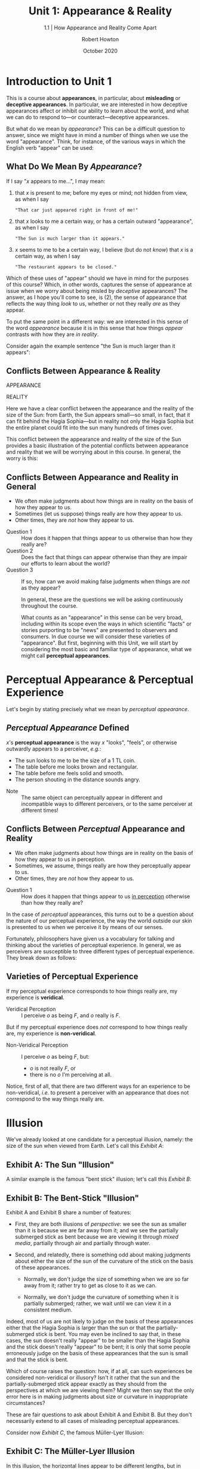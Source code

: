 #+REVEAL_ROOT: http://cdn.jsdelivr.net/reveal.js/3.9.2/
#+OPTIONS: reveal_center:t reveal_progress:t reveal_history:nil reveal_control:t
#+OPTIONS: reveal_rolling_links:t reveal_keyboard:t reveal_overview:t num:nil
# #+OPTIONS: reveal_width:1400 reveal_height:1000
#+OPTIONS: toc:1
# #+OPTIONS: reveal_klipsify_src:t
# #+REVEAL_MIN_SCALE: 1.0
#+REVEAL_MAX_SCALE: 1.0
#+REVEAL_INIT_OPTIONS: slideNumber:c/t
# #+REVEAL: split
#+REVEAL_PLUGINS: (notes search zoom)
#+REVEAL_MARGIN: 0.1
# #+REVEAL_TRANS: cube 
#+REVEAL_TRANS: slide
#+REVEAL_THEME: black
#+REVEAL_HLEVEL: 1
#+REVEAL_POSTAMBLE: <p> (C) 2020 Robert Howton </p>
#+REVEAL_EXTRA_CSS: ./local.css
#+REVEAL_EXPORT_NOTES_TO_PDF: separate-page

#+REVEAL_TITLE_SLIDE: <h2>%t</h2><h4>%s</h4>
#+TITLE: Unit 1: Appearance & Reality
#+SUBTITLE: 1.1 | How Appearance and Reality Come Apart
#+AUTHOR: Robert Howton
#+DATE: October 2020

#+KEYWORDS: perception, appearance, illusion, hallucination, HUMS 132 
#+DESCRIPTION: HUMS 132: Illusions | Unit 1.1 Lecture

* Introduction to Unit 1
  :PROPERTIES:
  :CUSTOM_ID: introduction-to-unit-1
  :END:

  #+BEGIN_NOTES
  This is a course about *appearances*, in particular, about *misleading*
  or *deceptive appearances*. In particular, we are interested in how
  deceptive appearances affect or inhibit our ability to learn about the
  world, and what we can do to respond to---or counteract---deceptive
  appearances.

  But what do we mean by /appearance/? This can be a difficult question to
  answer, since we might have in mind a number of things when we use the
  word "appearance". Think, for instance, of the various ways in which the
  English verb "appear" can be used:
  #+END_NOTES

** What Do We Mean By /Appearance/?

   If I say "/x/ appears to me...", I may mean:
   #+ATTR_REVEAL: :frag (roll-in)
     1. that /x/ is present to me; before my eyes or mind; not hidden from view, as when I say
        : "That car just appeared right in front of me!"
     2. that /x/ looks to me a certain way, or has a certain outward "appearance", as when I say
        : "The Sun is much larger than it appears."
     3. /x/ seems to me to be a certain way, I believe (but do not /know/) that /x/ is a certain way, as when I say
        : "The restaurant appears to be closed."

   #+BEGIN_NOTES
   Which of these uses of "appear" should we have in mind for the purposes
   of this course? Which, in other words, captures the sense of appearance
   at issue when we worry about being misled by /deceptive/ appearances?
   The answer, as I hope you'll come to see, is (2), the sense of
   appearance that reflects the way thing /look/ to us, whether or not they
   really /are/ as they appear.

   To put the same point in a different way: we are interested in this
   sense of the word /appearance/ because it is in this sense that how
   things /appear/ contrasts with how they are /in reality/.

   Consider again the example sentence "the Sun is much larger than it appears":
   #+END_NOTES

** Conflicts Between Appearance & Reality

   #+REVEAL_HTML: <div class="column" style="float:left; width: 50%; text-align: center"> <span class="fragment fade-in"> 
   APPEARANCE
   [[./images/sunistanbul.jpg]]
   #+REVEAL_HTML: </span></div>

   #+REVEAL_HTML: <div class="column" style="float:right; width: 50%; text-align: center"> <span class="fragment fade-in"> 
   REALITY
   [[./images/sunscale.jpg]]
   #+REVEAL_HTML: </span></div>

   #+begin_notes
   Here we have a clear conflict between the appearance and the reality of
   the size of the Sun: from Earth, the Sun appears small---so small, in
   fact, that it can fit behind the Hagia Sophia---but in reality not only
   the Hagia Sophia but the entire planet could fit into the sun many
   hundreds of times over.

   This conflict between the appearance and reality of the size of the Sun
   provides a basic illustration of the potential conflicts between
   appearance and reality that we will be worrying about in this course. In
   general, the worry is this:
   #+end_notes


** Conflicts Between Appearance and Reality in General

   #+ATTR_REVEAL: :frag (roll-in)
       - We often make judgments about how things are in reality on the basis of how they appear to us.
       - Sometimes (let us suppose) things really are how they appear to us.
       - Other times, they are /not/ how they appear to us.

   #+REVEAL: split data-background-color="rgb(70, 70, 255)"

   #+ATTR_REVEAL: :frag (roll-in)
    * Question 1 :: How does it happen that things appear to us otherwise than how they really are?
    * Question 2 :: Does the fact that things can appear otherwise than they are impair our efforts to learn about the world?
    * Question 3 :: If so, how can we avoid making false judgments when things are /not/ as they appear?

      #+begin_notes
      In general, these are the questions we will be asking continuously
      throughout the course.

      What counts as an "appearance" in this sense can be very broad,
      including within its scope even the ways in which scientific "facts" or
      stories purporting to be "news" are presented to observers and
      consumers. In due course we will consider these varieties of
      "appearance". But first, beginning with this Unit, we will start by
      considering the most basic and familiar type of appearance, what we
      might call *perceptual appearances*.
      #+end_notes

* Perceptual Appearance & Perceptual Experience
  :PROPERTIES:
  :CUSTOM_ID: perceptual-appearance-perceptual-experience
  :END:

  #+begin_notes
  Let's begin by stating precisely what we mean by /perceptual appearance/.
  #+end_notes

** /Perceptual Appearance/ Defined

   /x/'s *perceptual appearance* is the way /x/ "looks",
   "feels", or otherwise outwardly appears to a perceiver, /e.g./:
   #+ATTR_REVEAL: :frag (roll-in)
       - The sun looks to me to be the size of a 1 TL coin.
       - The table before me looks brown and rectangular.
       - The table before me feels solid and smooth.
       - The person shouting in the distance sounds angry.

   #+REVEAL: split data-background-color="rgb(70, 70, 255)"
   * Note :: The same object can perceptually appear in different and incompatible ways to different perceivers, or to the same perceiver at different times!

** Conflicts Between /Perceptual/ Appearance and Reality

   #+attr_reveal: :frag (roll-in)
       * We often make judgments about how things are in reality on the basis of how they appear to us in perception.
       * Sometimes, we assume, things really are how they perceptually appear to us.
       * Other times, they are /not/ how they appear to us.

   #+reveal: split data-background-color="rgb(255,255,70)"
   * Question 1 :: How does it happen that things appear to us _in
     perception_ otherwise than how they really are?

   #+begin_notes
   In the case of /perceptual/ appearances, this turns out to be a question
   about the nature of our perceptual experience, the way the world outside
   our skin is presented to us when we perceive it by means of our senses.

   Fortunately, philosophers have given us a vocabulary for talking and
   thinking about the varieties of perceptual experience. In general, we as
   perceivers are susceptible to three different types of perceptual
   experience. They break down as follows:
   #+end_notes

** Varieties of Perceptual Experience

   #+ATTR_REVEAL: :frag (fade-up)
   If my perceptual experience corresponds to how things really are, my experience is *veridical*.
   
   #+ATTR_REVEAL: :frag (fade-up)
   * Veridical Perception :: I perceive /o/ as being /F/, and /o/ really is /F/.

   #+ATTR_REVEAL: :frag (fade-up)
   But if my perceptual experience does /not/ correspond to how things
   really are, my experience is *non-veridical*.
   
   #+ATTR_REVEAL: :frag (fade-up)
   * Non-Veridical Perception :: I perceive /o/ as being /F/, but:
     * /o/ is not really /F/, or
     * there is no /o/ I'm perceiving at all.

   #+begin_notes
   Notice, first of all, that there are two different ways for an
   experience to be non-veridical, /i.e./ to present a perceiver with an
   appearance that does not correspond to the way things really are.

   * In cases of *illusion*, a perceiver is aware of some object in the world, but she experiences it as having observable features or properties that it does not really have.

   * By contrast, in cases of *hallucination*, a perceiver is presented with an appearance of some object having certain observable features, but in reality there is no such object that she is perceiving at all.

   The phenomena of illusion and hallucination are what spell trouble for
   the idea that we can learn about the world on the basis of how it
   appears to us in perception. It'll be worthwhile, then, to consider some
   examples of illusion and hallucination, both to convince you that they
   really do happen---so we should be worried about them--- and so that we
   can begin to think about what makes them possible.
   #+end_notes

* Illusion
  :PROPERTIES:
  :CUSTOM_ID: illusion
  :END:

  #+begin_notes
  We've already looked at one candidate for a perceptual illusion, namely:
  the size of the sun when viewed from Earth. Let's call this /Exhibit A/:
  #+end_notes

** Exhibit A: The Sun "Illusion"
   
   #+REVEAL_HTML: <img class="r-stretch" src="./images/sunistanbul.jpg">
   

   #+begin_notes
   A similar example is the famous "bent stick" illusion; let's call this
   /Exhibit B/:
   #+end_notes

** Exhibit B: The Bent-Stick "Illusion"
   
   #+REVEAL_HTML: <img class="r-stretch" src="./images/stickinwater.jpg">

   #+begin_notes
   Exhibit A and Exhibit B share a number of features:

   - First, they are both illusions of /perspective/: we see the sun as
     smaller than it is because we are far away from it; and we see the
     partially submerged stick as bent because we are viewing it through
     /mixed media/, partially through air and partially through water.

   - Second, and relatedly, there is something odd about making judgments
     about either the size of the sun of the curvature of the stick on the
     basis of these appearances.

     - Normally, we don't judge the size of something when we are so far
       away from it; rather try to get as close to it as we can.

     - Normally, we don't judge the curvature of something when it is
       partially submerged; rather, we wait until we can view it in a
       consistent medium.

   Indeed, most of us are not likely to judge on the basis of these
   appearances either that the Hagia Sophia is larger than the sun or that
   the partially-submerged stick is bent. You may even be inclined to say
   that, in these cases, the sun doesn't really "appear" to be smaller than
   the Hagia Sophia and the stick doesn't really "appear" to be bent; it is
   only that some people erroneously judge on the basis of these
   appearances that the sun is small and that the stick is bent.

   Which of course raises the question: how, if at all, can such
   experiences be considered non-veridical or illusory? Isn't it rather
   that the sun and the partially-submerged stick appear exactly as they
   should from the perspectives at which we are viewing them? Might we then
   say that the only error here is in making judgments about size or
   curvature in inappropriate circumstances?

   These are fair questions to ask about Exhibit A and Exhibit B. But they
   don't necessarily extend to all cases of misleading perceptual
   appearances.

   Consider now /Exhibit C/, the famous Müller-Lyer Illusion:
   #+end_notes

** Exhibit C: The Müller-Lyer Illusion

   #+REVEAL_HTML: <img class="r-stretch" src="./images/muller-lyer-illusion.jpg">
   
   #+begin_notes
   In this illusion, the horizontal lines appear to be different lengths,
   but in reality the lines are the same length. Now, if you've seen this
   illusion before, you likely haven't formed the judgment that the lines
   are the same in length. Nevertheless, it still /appears/ to you that the
   bottom line is longer than the top line. No matter whether you make or
   refrain from making the erroneous judgment, the non-veridical appearance
   remains.

   We can reproduce the same effects with other properties, including
   orientation and color.

   Consider /Exhibit D/: here the lines do not look to be parallel, though
   they are:
   #+end_notes

** Exhibit D: Parallel Line Illusion

   #+REVEAL_HTML: <img class="r-stretch" src="./images/parallel-lines.jpg">
   
   #+begin_notes
   (Easier to see that they are parallel if you look at the image
   sidelong.)

   We observe an even more striking instance of the same effect in /Exhibit
   E/, what has come to be known as the checker shadow illusion.
   #+end_notes

** Exhibit E: The Checker Shadow Illusion

   #+REVEAL_HTML: <img class="r-stretch" src="./images/Checker_shadow_illusion.svg">

   
   #+begin_notes
   To see what's going on here, ask yourself whether the square marked A is
   the same color as the square marked B. You're probably inclined to say
   "no", but if so you're wrong: squares A and B are in fact the same
   color! (You can check this yourself by covering up everything around B.)
   Here, as in Exhibits C and D, the non-veridical appearance persists even
   after you learn the truth. Here too, then, our experience seems to
   present us with an object as possessing properties it does not really
   have.
   #+end_notes

   #+reveal: split data-background-color="rgb(255,255,70)"

   * Question :: Don't believe me? Check out the [[https://www.illusionsindex.org/ir/checkershadow][Illusions Index]]!

   #+reveal_html: <iframe class="r-stretch" data-src="https://www.illusionsindex.org/ir/checkershadow" data-preload></iframe>

   #+begin_notes
   What's going on in cases like these? To be sure, both cases are
   specially designed by psychologists to isolate and manipulate ways in
   which the brain processes sensory stimuli. In the checker shadow
   illusion, for instance, what is being manipulated is the brain's ability
   to maintain *color constancy* under different lighting conditions
   (what's key to the illusion is that B is in what the brain interprets as
   a "shadow" cast by the green cylinder.)

   However, these neural processes are not just active in these
   experimental conditions; they are a fundamental part of the processes
   whereby our brain generates ordinary perceptual experience from sensory
   stimuli. So what happens in these cases can and does happen in ordinary,
   non-experimental conditions. The lesson is that we may be, and almost
   certainly are, subject to non-veridical experience---deceptive
   appearances---on a regular basis. Which raises the question: how can
   perception teach us about the world, if for all we know we may be
   subject to an illusion?
   #+end_notes

* Hallucination
  :PROPERTIES:
  :CUSTOM_ID: hallucination
  :END:

  #+begin_notes
  This lesson is even more forceful in the case of the second type of
  non-veridical perceptual experience, hallucination.

  Recall that, in hallucinations, perceivers have the experience of there
  being some object with certain observable features, but in reality no
  such object exists---or, at least, no such object exists when and where
  the perceiver experiences it.

  Now, you may wonder whether experiences of that sort ever really occur.
  To be sure, they are often dramatized in film and literature, as in
  Shakespeare's /MacBeth/, when MacBeth, in a fit of madness, claims to
  see a dagger before him, though he cannot clutch it, since it isn't
  really there. We can call this /Exhibit F/:
  #+end_notes

** Exhibit F: MacBeth's Dagger

   #+REVEAL_HTML: <img class="r-stretch" src="./images/macbethdagger.jpg">
   
   #+begin_notes
   You've probably also heard it said that schizophrenia patients "hear
   voices", where what is meant by that is that they have auditory
   experiences /as if/ they were hearing another person speak, when in fact
   no such person is speaking to them. But do such cases of hallucination
   ever happen to normally functioning perceivers?

   Whether or not hallucination is common among normally functioning
   perceivers, it is certainly a possibility, and in some cases the
   phenomenon is well-documented.

   Consider, for instance, /Exhibit G/, the phenomenon often called
   "phantom limb pain":
   #+end_notes

** Exhibit G: Phantom Limb Pain

   #+REVEAL_HTML: <img class="r-stretch" src="./images/phantomlimb.jpg">
   
   #+begin_notes
   Phantom limb pain is an experience, reported by amputees, in which
   patients experience pain, or an itch, or a tickle, in a part of their
   body that has been amputated. Often the experience is excruciating, and
   can only be addressed by a doctor's setting up a system of mirrors so
   that the patient sees e.g. her other hand as though it were the missing
   hand, which the doctor then soothes or scratches as necessary.

   Phantom limb patients do not have neurological damage. Rather, they
   experience discomfort as originating from a now-lost limb because of
   activity in parts of the brain that had been active when that limb (when
   intact) itched or felt pain.

   The phenomenon of phantom limb pain shows just how easy it can be for
   hallucinations to happen:

   - Apparently, stimulating parts of the brain that are ordinarily
     involved in a certain sort of experience---say a tickle or a twinge of
     pain in my left arm---can create experiences of that kind even when
     the appropriate stimulus, i.e. something that tickles or causes pain.

   - But if so, then hallucination does not seem to be limited to amputees:
     stimulating parts of my brain involved in experiences, say, of round
     red objects could cause me to have an experience as of a red balloon,
     /even if there is no red balloon before me/.

   - It is even conceivable that for regions of my brain involved in
     perceptual experience might be /systematically stimulated/ in such a
     way that I have an experience that feels entirely veridical, but
     corresponds in no way whatsoever to what's going on in my environment.

   This line of thought raises the alarming possibility of *total
   hallucination*:
   #+end_notes

** Total Hallucination

   #+REVEAL_HTML: <img class="r-stretch" src="./images/braininvat.jpg">

   * Total Hallucination :: An experience in which /nothing/ in a perceiver's experience corresponds to the reality of her perceptual environment.

   #+begin_notes
   The conceivabiliy of total hallucination has given rise to several
   philosophical fantasies in which a persons entire life has been a
   hallucination, some of which you're probably familiar with:

   - What if my life has all been a dream?

   - What if I am in the Matrix?

   - What if I am a brain in a vat, and my experiences are nothing but the
     result of stimulations of my brain by evil scientists?

   Our aim in considering perceptual appearances is not to settle whether
   any of these scenarios is true, or even possible. The question we want
   to pursue is rather this: if, for all we know, the way things
   perceptually appear to us corresponds in no way to the way the world
   really is, how can we use our senses to learn about the world?
   #+end_notes

** Remaining Questions
   :PROPERTIES:
   :reveal_background: rgb(255,255,70)
   :END:

   #+ATTR_REVEAL: :frag (roll-in)
    * Question 2 :: Does the fact that we are susceptible to illusion and
      hallucination hamper our efforts to learn about the world _by means of
      our senses_?
    * Question 3 :: If so, how can we avoid making false judgments _on the
      basis of illusory or hallucinatory perceptual experiences_?

* Preview: Perception and Empirical Knowledge
  :PROPERTIES:
  :CUSTOM_ID: perception-and-empirical-knowledge
  :END:

  #+begin_notes
  We have been talking about the varieties of perceptual experience---in
  other words, the different ways in which the world can appear to us as
  perceivers. In general, we said that an experience can be either
  *veridical* or *non-veridical*, and if an experience non-veridical, it
  may be so by being either *illusory* or *hallucinatory*.

  We also looked at several examples of both illusion and hallucination,
  for two reasons: first, to illustrate the evident fact that the
  appearances we are presented with in perception are not always
  veridical, i.e. do not always fully correspond to reality; and second,
  to get a preliminary and intuitive sense of the challenge posed by
  non-veridical perceptual appearances for the idea that we can learn
  about the world by perceiving it.

  In summary, then, we're ready to raise the second of the three questions
  we wish to raise about perceptual appearances:
  #+end_notes

** So Far

   We've seen that...

   #+ATTR_REVEAL: :frag (fade-in-then-semi-out) 
    * Perception can be either veridical or non-veridical, and if non-veridical, then either illusory or hallucinatory.
    * Intuitively, if a perceptual appearance is non-veridical, then it
      gives us no basis for judging that the world is as it appears to the
      perceiver.
    * It is not always obvious whether a perceptual appearance is veridical,
      illusory, or hallucinatory.

   #+REVEAL: split data-background-color="rgb(47,255,171)" 
   Which raises the question:

   #+ATTR_REVEAL: :frag (roll-in) 
    * Question 2 :: Does the fact that we are susceptible to illusion and
     hallucination hamper our efforts to learn about the world _by means of
     our senses_?

    * In other words... :: Is it possible to acquire *empirical knowledge* if
      we are subject to illusion and hallucination?

   #+begin_notes
   In putting Question 2 in terms of empirical knowledge, we are drawing
   yet again on a philosophical vocabulary for describing the ways in which
   we come to know about the world. So it will be worthwhile to pause for a
   moment and consider what philosophers mean when they talk about
   /empirical/ knowledge.

   Put simply, empirical knowledge is knowledge based upon the evidence of
   the senses. To see what makes this kind of knowledge special, let's look
   at one traditional and widespread theory of what it takes to /know/ that
   something is the case. This is the so-called *classical theory of
   knowledge* discussed by philosophers working in the field of
   *epistemology*, the philosophical discipline dedicated to the study of
   knowledge.
   #+end_notes
   
** Knowledge in General

   #+attr_reveal: :frag (roll-in)
    * Epistemology :: The philosophical discipline devoted to the study of
     knowledge.

   #+REVEAL: split data-background-color="rgb(47,255,171)" 
    * The Classical Theory of Knowledge :: To have knowledge of some fact,
      e.g.:
      : that the interior angles of a triangle sum to 180 degrees
      : that Istanbul is the largest city in Turkey,
      a person must meet 3 conditions:

   #+attr_reveal: :frag (roll-in)
        * Belief :: She must (be prepared to) *accept the fact as true*.
        * Truth :: The fact must really be *true*; and
        * Justification :: She must have *good reasons* for accepting it as
          true.

   #+begin_notes
   According to the classical theory, the Belief and Truth conditions are
   common to all forms of knowledge. But forms of knowledge can differ on
   the source and character of their /justification/, /i.e./ on the types
   of reasons supporting or justifying knowledge of different types of fact
   or proposition.

   /Empirical/ knowledge is special because its justification derives from
   sense experience:
   #+end_notes

** What is /Empirical/ Knowledge?

 * Empirical Knowledge :: Knowledge whose *justification* derives from perceptual experience, including:
   * knowledge of the external world
   * knowledge of one's own body

#+attr_reveal: :frag (roll-in)
 * Contrast knowledge of mathematical or conceptual truths, /e.g./:
   * knowledge that triangles have interior angles summing to 180^o
   * knowledge that scarlet is a shade of red

#+REVEAL: split data-background-color="rgb(70, 70, 255)"
 * The Difference? :: Knowledge of mathematical or conceptual truths /cannot/ be justified on the basis of perceptual experience!

#+begin_notes
It may at first glance be hard to see the difference between knowledge
of mathematical and conceptual truths and what we're calling "empirical
knowledge". Isn't it obvious, for instance, that we rely on our senses
to acquire the concept of scarlet in the first place? Most of us relied
on our color vision when we first acquired the concept; but even a
colorblind person, who of course could acquire the concept of scarlet
and come to know that scarlet is a shade of red, would nevertheless have
to rely on her senses. For she'd have to read about it somewhere, or
else have the concept explained to her, and both of these activities
necessarily involve the senses. Isn't this knowledge too therefore based
on, or justified by, sense perception?

This may be a tempting line of thought, but it misconstrues what
epistemologists mean by /justification/:

In saying that knowledge of the external world or of one's own body is
/justified/ by perceptual experience, whereas knowledge of mathematical
and conceptual truths are not, we are /not/ denying a role to the senses
in acquiring some or even all of our concepts. /Rather/, we are claiming
that our knowledge of truths about the external world and about our own
bodies relies on reasons---or, better yet, /evidence/---from perceptual
experience in a way that our knowledge mathematical and conceptual
truths does not:

   - if I know that the wood trim of the table before me is brown, or that
     I have two hands, it is /because/ I have seen the table and its color,
     or observed (by vision or proprioception) both of my hands.

   - by contrast, if I know that all triangles have interior angles
     equaling 180^o, it /not/ because I have measured a bunch of
     triangles and seen that the interior angles of each sums to
     180^o. Rather, it because I understand that having interior
     angles equaling 180$^{\text{o}}$ is a consequence of what a triangle
     is, namely a three-sided plane figure.

It is this special /justificatory/ relationship between perceptual
experience and empirical knowledge that we are calling attention to by
raising Question 2. How can my experience of the world being such and
such a way---being such that the table before me is rectangular and has
brown trim---in any way /justify/ my belief that it really /is/ that
way, given that, for all I know, my experience may be an illusion, or
even a hallucination?

To give a negative answer to this question would be to say that the
possibility of illusion and hallucination mean that perception gives us
no reason for believing the world really /is/ as it /appears/. We can
call this the *skeptical conclusion*:
#+end_notes

** A Skeptical Answer to Question 2

#+attr_reveal: :frag (roll-in)
 * Question 2 :: Does the fact that we are susceptible to illusion and
   hallucination hamper our efforts to learn about the world by means of
   our senses?

 * Skeptical Conclusion :: Yes! It shows that perceptual experiences
     /cannot/ justify beliefs about the world.

#+REVEAL: split data-background-color="rgb(70, 70, 255)"     
But why /that/ name?

#+attr_reveal: :frag (roll-in)
 * Skepticism :: The view that knowledge, or knowledge of some type, is
     impossible.
 * Skepticism About Empirical Knowledge :: The view that empirical
     knowledge is impossible.

#+begin_notes
Why should we be compelled to the Skeptical Conclusion? On it's face,
the argument is simple:
#+end_notes

** An Argument for the Skeptical Conclusion
#+attr_reveal: :frag (fade-in-then-semi-out)
 * *Premise 1.* Empirical knowledge concerns what is /in fact/ the case, e.g. whether
     /o/ is in fact /F/.

 * *Premise 2.* Perception tells us only what /appears/ to be the case, e.g. whether
     /o/ appears to be /F/.

 * *Premise 3.* It is not the case that: if /o/ appears to be /F/, then /o/ is in fact
     /F/.

 * *Conclusion.* /So/, empirical knowledge cannot be derived from perceptual
     experience.

#+begin_notes
But this seemingly simple argument in fact raises a difficulty question
about the nature of perceptual appearances:

   - According to Premise 2, perception tells us only what /appears/ to be the
     case.

   - If this is right, then there does not seem to be a straightforward
     connection between what something we perceive is /like/ and how it
     /appears/ to us when we perceive it.

   - Question :: How is such a discrepancy between appearance and reality
     /possible/?

This is a point well made by the 20th Century British philosopher
Bertrand Russell, who argues that the discrepancy between appearance and
reality can only be explained if we concede that what we are /directly/
aware of when we perceive are not things in the world, but products of
our own minds---items that Russell calls *sense-data*.
#+end_notes

** Russell on Appearance and Reality

[I]f we take any common object of the sort that is supposed to be known
by the senses, what the senses /immediately/ tell us is not the truth
about the object as it is apart from us, but only the truth about
certain sense-data which, so far as we can see, depend upon the
relations between us and the object...
#+reveal: split
Thus what we directly see and
feel is merely "appearance," which we believe to be a sign of some
"reality" behind. But if the reality is not what appears, have we any
means of knowing whether there is any reality at all ? And if so, have
we any means of finding out what it is like? (23)
  
#+begin_notes
As Russell notes, how we answer our question whether perceptual
appearances can /justify/ beliefs about what empirical reality is like
depends on how we think perceptual appearances relate to the reality
that we think gives rise to them.

This will be our topic in the next unit, when we will consider in detail
two ways of thinking about how appearances connect to reality, theories
that have come to be known by the names of *Direct* and *Indirect
Realism*.
#+end_notes

** Where We Go From Here

Units 1--2 explore Question 2 (and the Skeptical Conclusion) from two different perspectives:

#+attr_reveal: :frag (roll-in)
 * Unit 1.2--3 :: What does the science of illusion and hallucination tell us about our access to reality?
 * Unit 2 :: What /theory/ of perceptual experience best accounts for the empirical evidence?



